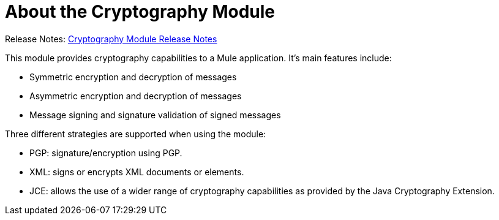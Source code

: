 = About the Cryptography Module
:keywords: cryptography, module, sign, encrypt, pgp, jce, AES
:toc:
:toc-title:

Release Notes: link:/release-notes/module-cryptography[Cryptography Module Release Notes]

This module provides cryptography capabilities to a Mule application. It's main features include:

* Symmetric encryption and decryption of messages
* Asymmetric encryption and decryption of messages
* Message signing and signature validation of signed messages

Three different strategies are supported when using the module:

* PGP: signature/encryption using PGP.
* XML: signs or encrypts XML documents or elements.
* JCE: allows the use of a wider range of cryptography capabilities as provided by the Java Cryptography Extension.
